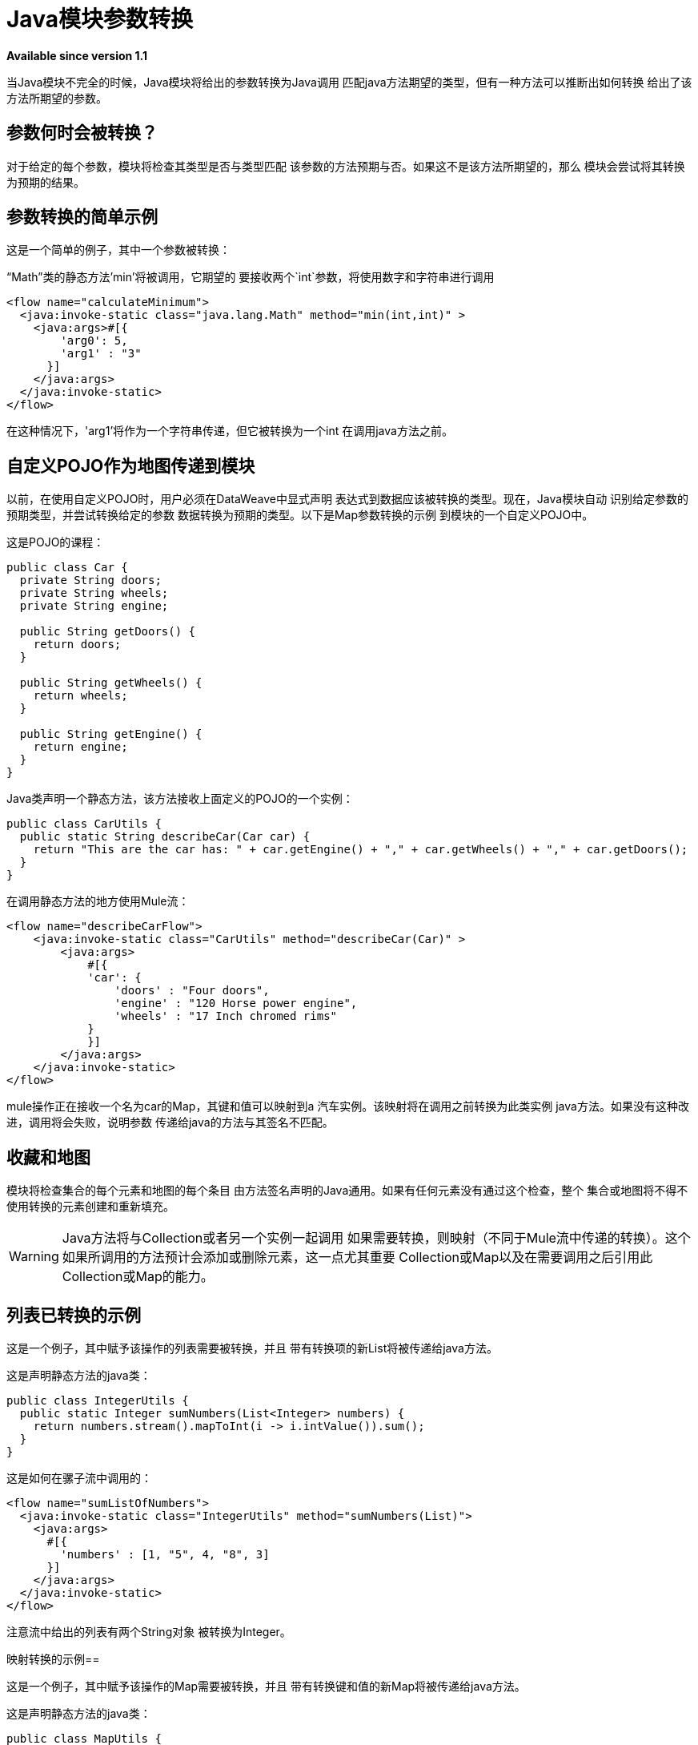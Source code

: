 =  Java模块参数转换
:keywords: Java, custom code, transformation, arguments

*Available since version 1.1*

当Java模块不完全的时候，Java模块将给出的参数转换为Java调用
匹配java方法期望的类型，但有一种方法可以推断出如何转换
给出了该方法所期望的参数。

== 参数何时会被转换？

对于给定的每个参数，模块将检查其类型是否与类型匹配
该参数的方法预期与否。如果这不是该方法所期望的，那么
模块会尝试将其转换为预期的结果。

== 参数转换的简单示例

这是一个简单的例子，其中一个参数被转换：

“Math”类的静态方法'min'将被调用，它期望的
要接收两个`int`参数，将使用数字和字符串进行调用

[source, xml, linenums]
----
<flow name="calculateMinimum">
  <java:invoke-static class="java.lang.Math" method="min(int,int)" >
    <java:args>#[{
        'arg0': 5,
        'arg1' : "3"
      }]
    </java:args>
  </java:invoke-static>
</flow>
----

在这种情况下，'arg1'将作为一个字符串传递，但它被转换为一个int
在调用java方法之前。

== 自定义POJO作为地图传递到模块

以前，在使用自定义POJO时，用户必须在DataWeave中显式声明
表达式到数据应该被转换的类型。现在，Java模块自动
识别给定参数的预期类型，并尝试转换给定的参数
数据转换为预期的类型。以下是Map参数转换的示例
到模块的一个自定义POJO中。

这是POJO的课程：

[source, java, linenums]
----
public class Car {
  private String doors;
  private String wheels;
  private String engine;

  public String getDoors() {
    return doors;
  }

  public String getWheels() {
    return wheels;
  }

  public String getEngine() {
    return engine;
  }
}
----

Java类声明一个静态方法，该方法接收上面定义的POJO的一个实例：

[source, java, linenums]
----
public class CarUtils {
  public static String describeCar(Car car) {
    return "This are the car has: " + car.getEngine() + "," + car.getWheels() + "," + car.getDoors();
  }
}
----

在调用静态方法的地方使用Mule流：

[source, xml, linenums]
----
<flow name="describeCarFlow">
    <java:invoke-static class="CarUtils" method="describeCar(Car)" >
        <java:args>
            #[{
            'car': {
                'doors' : "Four doors",
                'engine' : "120 Horse power engine",
                'wheels' : "17 Inch chromed rims"
            }
            }]
        </java:args>
    </java:invoke-static>
</flow>
----

mule操作正在接收一个名为car的Map，其键和值可以映射到a
汽车实例。该映射将在调用之前转换为此类实例
java方法。如果没有这种改进，调用将会失败，说明参数
传递给java的方法与其签名不匹配。

== 收藏和地图

模块将检查集合的每个元素和地图的每个条目
由方法签名声明的Java通用。如果有任何元素没有通过这个检查，整个
集合或地图将不得不使用转换的元素创建和重新填充。
[WARNING]
Java方法将与Collection或者另一个实例一起调用
如果需要转换，则映射（不同于Mule流中传递的转换）。这个
如果所调用的方法预计会添加或删除元素，这一点尤其重要
Collection或Map以及在需要调用之后引用此Collection或Map的能力。

== 列表已转换的示例

这是一个例子，其中赋予该操作的列表需要被转换，并且
带有转换项的新List将被传递给java方法。

这是声明静态方法的java类：

[source, java, linenums]
----
public class IntegerUtils {
  public static Integer sumNumbers(List<Integer> numbers) {
    return numbers.stream().mapToInt(i -> i.intValue()).sum();
  }
}
----

这是如何在骡子流中调用的：

[source, xml, linenums]
----
<flow name="sumListOfNumbers">
  <java:invoke-static class="IntegerUtils" method="sumNumbers(List)">
    <java:args>
      #[{
        'numbers' : [1, "5", 4, "8", 3]
      }]
    </java:args>
  </java:invoke-static>
</flow>
----

注意流中给出的列表有两个String对象
被转换为Integer。

映射转换的示例== 

这是一个例子，其中赋予该操作的Map需要被转换，并且
带有转换键和值的新Map将被传递给java方法。

这是声明静态方法的java类：

[source, java, linenums]
----
public class MapUtils {
  public static Integer sumMapValues(Map<String, Integer> map) {
    return map.keySet().stream().mapToInt(i -> i.intValue()).sum();
  }
}
----

这是如何在骡子流中调用的：

[source, xml, linenums]
----
<flow name="sumValuesOnMap">
  <java:invoke-static class="MapUtils" method="sumMapValues(Map)">
    <java:args>
      #[{
        'map' :{
          'books': "22",
          'pencils': 33,
          'pens': 12
        }
      }]
    </java:args>
  </java:invoke-static>
</flow>
----

该地图包含的值不符合Java中的泛型
方法。因此，使用转换的键和值的新实例将会是
用于调用该方法。
